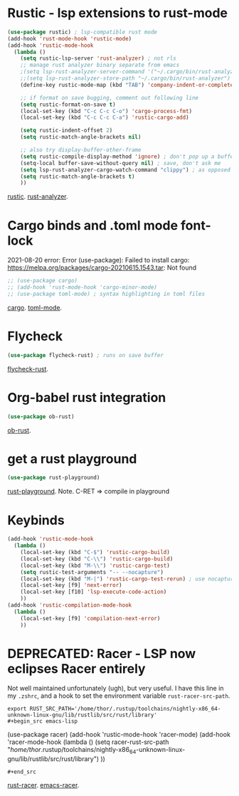 * Rustic - lsp extensions to rust-mode
#+begin_src emacs-lisp
(use-package rustic) ; lsp-compatible rust mode
(add-hook 'rust-mode-hook 'rustic-mode)
(add-hook 'rustic-mode-hook
  (lambda ()
    (setq rustic-lsp-server 'rust-analyzer) ; not rls
    ;; manage rust analyzer binary separate from emacs
    ;(setq lsp-rust-analyzer-server-command '("~/.cargo/bin/rust-analyzer"))
    ;;(setq lsp-rust-analyzer-store-path "~/.cargo/bin/rust-analyzer")
    (define-key rustic-mode-map (kbd "TAB") 'company-indent-or-complete-common)

    ;; if format on save bugging, comment out following line
    (setq rustic-format-on-save t)
    (local-set-key (kbd "C-c C-c C-o") 'cargo-process-fmt)
    (local-set-key (kbd "C-c C-c C-a") 'rustic-cargo-add)

    (setq rustic-indent-offset 2)
    (setq rustic-match-angle-brackets nil)

    ;; also try display-buffer-other-frame
    (setq rustic-compile-display-method 'ignore) ; don't pop up a buffer
    (setq-local buffer-save-without-query nil) ; save, don't ask me
    (setq lsp-rust-analyzer-cargo-watch-command "clippy") ; as opposed to check.
    (setq rustic-match-angle-brackets t)
    ))
#+end_src
[[https://github.com/brotzeit/rustic][rustic]]. [[https://rust-analyzer.github.io/manual.html][rust-analyzer]].

* Cargo binds and .toml  mode font-lock
2021-08-20 error:
Error (use-package): Failed to install cargo: https://melpa.org/packages/cargo-20210615.1543.tar: Not found
#+begin_src emacs-lisp
;; (use-package cargo)
;; (add-hook 'rust-mode-hook 'cargo-minor-mode)
;; (use-package toml-mode) ; syntax highlighting in toml files
#+end_src
[[https://github.com/kwrooijen/cargo.el][cargo]]. [[https://github.com/dryman/toml-mode.el][toml-mode]].

* Flycheck
#+begin_src emacs-lisp
(use-package flycheck-rust) ; runs on save buffer
#+end_src
[[https://github.com/flycheck/flycheck-rust][flycheck-rust]].

* Org-babel rust integration
#+begin_src emacs-lisp
(use-package ob-rust)
#+end_src
[[https://github.com/micanzhang/ob-rust][ob-rust]].

* get a rust playground
#+begin_src emacs-lisp
(use-package rust-playground)
#+end_src
[[https://github.com/grafov/rust-playground][rust-playground]]. Note. C-RET => compile in playground

* Keybinds
#+begin_src emacs-lisp
(add-hook 'rustic-mode-hook
  (lambda ()
    (local-set-key (kbd "C-$") 'rustic-cargo-build)
    (local-set-key (kbd "C-\\") 'rustic-cargo-build)
    (local-set-key (kbd "M-\\") 'rustic-cargo-test)
    (setq rustic-test-arguments "-- --nocapture")
    (local-set-key (kbd "M-|") 'rustic-cargo-test-rerun) ; use nocapture
    (local-set-key [f9] 'next-error)
    (local-set-key [f10] 'lsp-execute-code-action)
    ))
(add-hook 'rustic-compilation-mode-hook
  (lambda ()
    (local-set-key [f9] 'compilation-next-error)
    ))
#+end_src
* DEPRECATED: Racer - LSP now eclipses Racer entirely
Not well maintained unfortunately (ugh), but very useful. I have this line in my =.zshrc=, and a hook to set the
environment variable =rust-racer-src-path=.
: export RUST_SRC_PATH='/home/thor/.rustup/toolchains/nightly-x86_64-unknown-linux-gnu/lib/rustlib/src/rust/library'
: #+begin_src emacs-lisp
  (use-package racer)
(add-hook 'rustic-mode-hook 'racer-mode)
(add-hook 'racer-mode-hook
  (lambda ()
    (setq racer-rust-src-path
      "/home/thor/.rustup/toolchains/nightly-x86_64-unknown-linux-gnu/lib/rustlib/src/rust/library")
    ))
: #+end_src
[[https://github.com/racer-rust/racer][rust-racer]]. [[https://github.com/racer-rust/emacs-racer][emacs-racer]].
